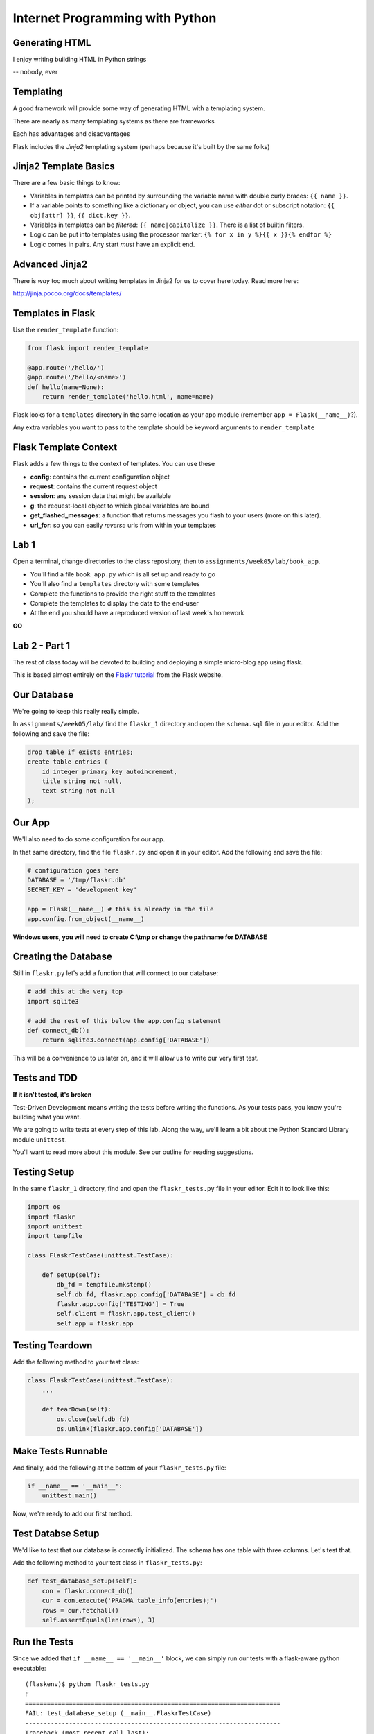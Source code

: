 Internet Programming with Python
================================



Generating HTML
---------------

.. class:: big-centered

I enjoy writing building HTML in Python strings

.. class:: incremental right

-- nobody, ever

Templating
----------

A good framework will provide some way of generating HTML with a templating
system.

.. class:: incremental

There are nearly as many templating systems as there are frameworks

.. class:: incremental

Each has advantages and disadvantages

.. class:: incremental

Flask includes the *Jinja2* templating system (perhaps because it's built by
the same folks)

Jinja2 Template Basics
----------------------

There are a few basic things to know:

.. class:: incremental

* Variables in templates can be printed by surrounding the variable name with
  double curly braces: ``{{ name }}``.
* If a variable points to something like a dictionary or object, you can use
  *either* dot or subscript notation: ``{{ obj[attr] }}``, ``{{ dict.key
  }}``.
* Variables in templates can be *filtered*: ``{{ name|capitalize }}``. There
  is a list of builtin filters.
* Logic can be put into templates using the processor marker: ``{% for x in y
  %}{{ x }}{% endfor %}``
* Logic comes in pairs.  Any start *must* have an explicit end.

Advanced Jinja2
---------------

There is *way* too much about writing templates in Jinja2 for us to cover here
today. Read more here:

.. class:: center

http://jinja.pocoo.org/docs/templates/

Templates in Flask
------------------

Use the ``render_template`` function:

.. code-block:: python
    :class: small

    from flask import render_template

    @app.route('/hello/')
    @app.route('/hello/<name>')
    def hello(name=None):
        return render_template('hello.html', name=name)

.. class:: incremental

Flask looks for a ``templates`` directory in the same location as your app
module (remember ``app = Flask(__name__)``?).

.. class:: incremental

Any extra variables you want to pass to the template should be keyword
arguments to ``render_template``

Flask Template Context
----------------------

Flask adds a few things to the context of templates.  You can use these

.. class:: incremental

* **config**: contains the current configuration object
* **request**: contains the current request object
* **session**: any session data that might be available
* **g**: the request-local object to which global variables are bound
* **get_flashed_messages**: a function that returns messages you flash to your
  users (more on this later).
* **url_for**: so you can easily *reverse* urls from within your templates

Lab 1
-----

Open a terminal, change directories to the class repository, then to
``assignments/week05/lab/book_app``.

.. class:: incremental

* You'll find a file ``book_app.py`` which is all set up and ready to go
* You'll also find a ``templates`` directory with some templates
* Complete the functions to provide the right stuff to the templates
* Complete the templates to display the data to the end-user
* At the end you should have a reproduced version of last week's homework

.. class:: incremental center

**GO**

Lab 2 - Part 1
--------------

The rest of class today will be devoted to building and deploying a simple
micro-blog app using flask.

.. class:: incremental

This is based almost entirely on the `Flaskr tutorial
<http://flask.pocoo.org/docs/tutorial/>`_ from the Flask website.


Our Database
------------

We're going to keep this really really simple.

.. class:: incremental

In ``assignments/week05/lab/`` find the ``flaskr_1`` directory and open the
``schema.sql`` file in your editor. Add the following and save the file:

.. code-block:: sql
    :class: incremental

    drop table if exists entries;
    create table entries (
        id integer primary key autoincrement,
        title string not null,
        text string not null
    );

Our App
-------

We'll also need to do some configuration for our app.

.. class:: incremental

In that same directory, find the file ``flaskr.py`` and open it in your
editor. Add the following and save the file:

.. code-block:: python
    :class: incremental

    # configuration goes here
    DATABASE = '/tmp/flaskr.db'
    SECRET_KEY = 'development key'

    app = Flask(__name__) # this is already in the file
    app.config.from_object(__name__)

.. class:: incremental small

**Windows users, you will need to create C:\\tmp or change the pathname for
DATABASE**

Creating the Database
---------------------

Still in ``flaskr.py`` let's add a function that will connect to our database:

.. code-block:: python
    :class: incremental

    # add this at the very top
    import sqlite3

    # add the rest of this below the app.config statement
    def connect_db():
        return sqlite3.connect(app.config['DATABASE'])

.. class:: incremental

This will be a convenience to us later on, and it will allow us to write our
very first test.

Tests and TDD
-------------

.. class:: center

**If it isn't tested, it's broken**

.. class:: incremental

Test-Driven Development means writing the tests before writing the functions.
As your tests pass, you know you're building what you want.

.. class:: incremental

We are going to write tests at every step of this lab. Along the way, we'll
learn a bit about the Python Standard Library module ``unittest``.

.. class:: incremental

You'll want to read more about this module. See our outline for reading
suggestions.

Testing Setup
-------------

In the same ``flaskr_1`` directory, find and open the ``flaskr_tests.py`` file
in your editor. Edit it to look like this:

.. code-block:: python
    :class: small

    import os
    import flaskr
    import unittest
    import tempfile

    class FlaskrTestCase(unittest.TestCase):

        def setUp(self):
            db_fd = tempfile.mkstemp()
            self.db_fd, flaskr.app.config['DATABASE'] = db_fd
            flaskr.app.config['TESTING'] = True
            self.client = flaskr.app.test_client()
            self.app = flaskr.app

Testing Teardown
----------------

Add the following method to your test class:

.. code-block:: python

    class FlaskrTestCase(unittest.TestCase):
        ...

        def tearDown(self):
            os.close(self.db_fd)
            os.unlink(flaskr.app.config['DATABASE'])

Make Tests Runnable
-------------------

And finally, add the following at the bottom of your ``flaskr_tests.py`` file:

.. code-block:: python

    if __name__ == '__main__':
        unittest.main()

.. class:: incremental

Now, we're ready to add our first method.

Test Databse Setup
------------------

We'd like to test that our database is correctly initialized. The schema has
one table with three columns. Let's test that.

Add the following method to your test class in ``flaskr_tests.py``:

.. code-block:: python

    def test_database_setup(self):
        con = flaskr.connect_db()
        cur = con.execute('PRAGMA table_info(entries);')
        rows = cur.fetchall()
        self.assertEquals(len(rows), 3)

Run the Tests
-------------

Since we added that ``if __name__ == '__main__'`` block, we can simply run our
tests with a flask-aware python executable:

.. class:: small

::

    (flaskenv)$ python flaskr_tests.py
    F
    ======================================================================
    FAIL: test_database_setup (__main__.FlaskrTestCase)
    ----------------------------------------------------------------------
    Traceback (most recent call last):
      File "flaskr_tests.py", line 23, in test_database_setup
        self.assertTrue(len(rows) == 3)
    AssertionError: False is not True

    ----------------------------------------------------------------------
    Ran 1 test in 0.011s

    FAILED (failures=1)

Make the Test Pass
------------------

Our database hasn't actually be properly created. We have no table and so no
rows are returned when we try to describe it. Let's fix that. Add the
following to ``flaskr.py``:

.. code-block:: python

    # add this import at the top
    from contextlib import closing

    # add this function after the connect_db function
    def init_db():
        with closing(connect_db()) as db:
            with app.open_resource('schema.sql') as f:
                db.cursor().executescript(f.read())
            db.commit()

Initialize the DB in Tests
--------------------------

We also need to call that function in our ``flaskr_tests.py``, in the
``setUp`` method of our test case.

Add the following line at the end of that ``setUp`` method:

.. code-block:: python

    def setUp(self):
        ...
        flaskr.init_db() # <- add this at the end

.. class:: incremental

Then, re-run the tests (``python flaskr_tests.py``) and see what you get.

.. class:: incremental center

**Wahoooo!**

Initialize the DB IRL
---------------------

Okay, so we know the ``init_db`` function we added sets up the database
properly.

.. class:: incremental

We still need to do this in real life, so that we can work against the
database.

.. class:: incremental

Start up a python interpreter in your ``flaskr_1`` folder and do the
following:

.. code-block:: python
    :class: incremental

    import flaskr
    flaskr.init_db()
    ^D

Lab 2 - Part 2
--------------

Okay, we have a database. Now it's time to write stuff into it, and read it
back.

.. class:: incremental

Once again, we're going to start by writing tests.

.. class:: incremental

If you've fallen behind, or if you just want to start fresh, you can find the
base of what we've done so far in the ``flaskr_2`` folder.

Managing DB Connections
-----------------------

Database connections should be bound to the borders of a request/response.

.. class:: incremental

Flask provides decorators that mark functions to be run at these borders:

.. class:: incremental

* ``@before_request``: any method decorated by this will be called before the
  cycle begins
* ``@after_request``: any method decorated by this will be called after the
  cycle is complete. If an unhandled exception occurs, these functions are
  skipped.
* ``@teardown_request``: any method decorated by this will be called at the
  end of the cycle, even if an unhandled exception occurs.

Manage our DB
-------------

Add the following code to our app (``flaskr.py``):

.. code-block:: python
    :class: small

    # add this import at the top:
    from flask import g

    # add these function after init_db
    @app.before_request
    def before_request():
        g.db = connect_db()

    @app.teardown_request
    def teardown_request(exception):
        g.db.close()

.. class:: incremental

We bind our db connection to the 'g' object, which is a global context flask
supplies to each request.

Test Writing Entries
--------------------

We want to test that we can write an entry by providing a title and text. Add
the following method to ``flaskr_tests.py``:

.. code-block:: python
    :class: small

    def test_write_entry(self):
        expected = ("My Title", "My Text")
        with self.app.test_request_context('/'):
            self.app.preprocess_request()
            flaskr.write_entry(*expected)
            con = flaskr.connect_db()
            cur = con.execute("select * from entries;")
            rows = cur.fetchall()
        self.assertEquals(len(rows), 1)
        for val in expected:
            self.assertTrue(val in rows[0])

.. class:: incremental

Note that we have to set up a request context, and preprocess it to get our
@before_request method run.

Write an Entry
--------------

Now we are ready to write an entry to our database. Add this function to
``flaskr.py``:

.. code-block:: python

    def write_entry(title, text):
        g.db.execute('insert into entries (title, text) values (?, ?)',
                     [title, text])
        g.db.commit()

.. class:: incremental

When you're done, re-run your tests.  You should now be two for two.

Test Reading Entries
--------------------

.. code-block:: python
    :class: small

    def test_get_all_entries_empty(self):
        with self.app.test_request_context('/'):
            self.app.preprocess_request()
            entries = flaskr.get_all_entries()
            self.assertEquals(len(entries), 0)

    def test_get_all_entries(self):
        expected = ("My Title", "My Text")
        with self.app.test_request_context('/'):
            self.app.preprocess_request()
            flaskr.write_entry(*expected)
            entries = flaskr.get_all_entries()
            self.assertEquals(len(entries), 1)
            for entry in entries:
                self.assertEquals(expected[0], entry['title'])
                self.assertEquals(expected[1], entry['text'])

Read Entries
------------

Okay, so now we have 4 tests, and two fail, add this function to ``flaskr.py``:

.. code-block:: python
    :class: small

    def get_all_entries():
        cur = g.db.execute('select title, text from entries order by id desc')
        entries = [dict(title=row[0], text=row[1]) for row in cur.fetchall()]
        return entries

.. class:: incremental

Re-run your tests.  You should now have four passing tests.  Great Job!

Lab 2 - Part 3
--------------

Now we can read and write blog entries, let's add views so we can see what
we're doing.

.. class:: incremental

Again.  Tests come first.

.. class:: incremental

And again, if you've fallen behind or want to start clean, the completed code
from our last step is in ``flaskr_3``

Test the Front Page
-------------------

Add the following tests to ``flaskr_tests.py``:

.. code-block::

    def test_empty_listing(self):
        rv = self.client.get('/')
        assert 'No entries here so far' in rv.data

    def test_listing(self):
        expected = ("My Title", "My Text")
        with self.app.test_request_context('/'):
            self.app.preprocess_request()
            flaskr.write_entry(*expected)
        rv = self.client.get('/')
        for value in expected:
            assert value in rv.data

Template Inheritance
--------------------

One aspect of Jinja2 templates we haven't seen yet is that templates can
inherit structure from other templates.

.. class:: incremental

* you can make replaceable blocks in templates with blocks: ``{% block foo
  %}{% endblock %}``.
* you can build on a template in a second template by extending: ``{% extends
  "layout.html" %}`` (this *must* be first)

.. class:: incremental

We want the parts of our app to look alike, so let's create a basic layout
first.  Create a file ``layout.html`` in the ``templates`` directory.

Creating Layout
---------------

.. code-block:: jinja

    <!DOCTYPE html>
    <html>
      <head>
        <title>Flaskr</title>
      </head>
      <body>
        <h1>Flaskr</h1>
        <div class="content">
        {% block body %}{% endblock %}
        </div>
      </body>
    </html>

Extending Layout
----------------

Create a new file, ``show_entries.html`` in ``templates``:

.. code-block:: jinja
    :class: small

    {% extends "layout.html" %}
    {% block body %}
      <h2>Posts</h2>
      <ul class="entries">
      {% for entry in entries %}
        <li>
          <h2>{{ entry.title }}</h2>
          <div class="entry_body">
          {{ entry.text|safe }}
          </div>
        </li>
      {% else %}
        <li><em>No entries here so far</em></li>
      {% endfor %}
      </ul>
    {% endblock %}

Creating a View
---------------

Now, we just need to hook up our entries to that template. In ``flaskr.py``
add the following code:

.. code-block:: python

    # at the top, import
    from flask import render_template

    # and after our last functions:
    @app.route('/')
    def show_entries():
        entries = get_all_entries()
        return render_template('show_entries.html', entries=entries)

.. class:: incremental

Run our tests.  Should be 6 for 6 now.

Authentication
--------------

We don't want just anyone to be able to add new entries. So we want to be able
to authenticate a user.

.. class:: incremental

We'll be using built-in functionality of Flask to do this, but this
simplest-possible implementation should serve only as a guide.

.. class:: incremental

We'll start with the tests, of course.

Test Authentication
-------------------

Back in ``flaskr_tests.py`` add new test methods:

.. code-block:: python
    :class: small

    def test_login_passes(self):
        with self.app.test_request_context('/'):
            self.app.preprocess_request()
            flaskr.do_login(flaskr.app.config['USERNAME'],
                            flaskr.app.config['PASSWORD'])
            self.assertTrue(session.get('logged_in', False))

    def test_login_fails(self):
        with self.app.test_request_context('/'):
            self.app.preprocess_request()
            self.assertRaises(ValueError, flaskr.do_login,
                              flaskr.app.config['USERNAME'],
                              'incorrectpassword')

Set Up Authentication
---------------------

Now, let's add the code in ``flaskr.py`` to support this:

.. code-block:: python
    :class: small

    # add an import
    from flask import session

    # and configuration
    USERNAME = 'admin'
    PASSWORD = 'default'

    # and a function
    def do_login(usr, pwd):
        if usr != app.config['USERNAME']:
            raise ValueError
        elif pwd != app.config['PASSWORD']:
            raise ValueError
        else:
            session['logged_in'] = True

Login/Logout in Tests
---------------------

Let's add tests for a view. We'll set up a form that redirects back to the
main view on success. First, methods to actually do the login/logout (in
``flaskr_tests.py``):

.. code-block:: python

    def login(self, username, password):
        return self.client.post('/login', data=dict(
            username=username,
            password=password
        ), follow_redirects=True)

    def logout(self):
        return self.client.get('/logout',
                               follow_redirects=True)

Test Authentication
-------------------

And now the test itself (again, ``flaskr_tests.py``):

.. code-block:: python

    def test_login_logout(self):
        rv = self.login('admin', 'default')
        assert 'You were logged in' in rv.data
        rv = self.logout()
        assert 'You were logged out' in rv.data
        rv = self.login('adminx', 'default')
        assert 'Invalid Login' in rv.data
        rv = self.login('admin', 'defaultx')
        assert 'Invalid Login' in rv.data

.. class:: incremental

We should be up to 9 tests, one failing

Add Login Template
------------------

Add ``login.html`` to ``templates``:

.. code-block:: jinja
    :class: tiny

    {% extends "layout.html" %}
    {% block body %}
      <h2>Login</h2>
      {% if error -%}
        <p class="error"><strong>Error</strong> {{ error }}
      {%- endif %}
      <form action="{{ url_for('login') }}" method="POST">
        <div class="field">
          <label for="username">Username</label>
          <input type="text" name="username" id="username"/>
        </div>
        <div class="field">
          <label for="password">Password</label>
          <input type="password" name="password" id="password"/>
        </div>
        <div class="control_row">
          <input type="submit" name="Login" value="Login"/>
        </div>
      </form>
    {% endblock %}

Add Login/Logout Views
----------------------

And back in ``flaskr.py`` add new code.  Let's start with imports:

.. code-block:: python

    # at the top, new imports
    from flask import request
    from flask import redirect
    from flask import flash
    from flask import url_for

And the View Code
-----------------

.. code-block:: python
    :class: small

    @app.route('/login', methods=['GET', 'POST'])
    def login():
        error = None
        if request.method == 'POST':
            try:
                do_login(request.form['username'],
                         request.form['password'])
            except ValueError:
                error = "Invalid Login"
            else:
                flash('You were logged in')
                return redirect(url_for('show_entries'))
        return render_template('login.html', error=error)

    @app.route('/logout')
    def logout():
        session.pop('logged_in', None)
        flash('You were logged out')
        return redirect(url_for('show_entries'))

About Flash
-----------

.. class:: small

Flask provides ``flash`` as a way of sending messages to the user from view
code. We need a place to show these messages. Add it to ``layout.html`` (along
with links to log in and out)

.. code-block:: jinja
    :class: small

    <h1>Flaskr</h1>       <!-- already there -->
    <div class="metanav"> <!-- add all this -->
    {% if not session.logged_in %}
      <a href="{{ url_for('login') }}">log in</a>
    {% else %}
      <a href="{{ url_for('logout') }}">log_out</a>
    {% endif %}
    </div>
    {% for message in get_flashed_messages() %}
    <div class="flash">{{ message }}</div>
    {% endfor %}
    <div class="content"> <!-- already there -->

Adding an Entry
---------------

We still lack a way to add an entry. We need a view to do that. Again, tests
first (in ``flaskr_tests.py``):

.. code-block:: python

    def test_add_entries(self):
        self.login('admin', 'default')
        rv = self.client.post('/add', data=dict(
            title='Hello',
            text='This is a post'
        ), follow_redirects=True)
        assert 'No entries here so far' not in rv.data
        assert 'Hello' in rv.data
        assert 'This is a post' in rv.data

Add the View
------------

We've already got all the stuff we need to write entries, we just need an
endpoint that will do it via the web (in ``flaskr.py``):

.. code-block:: python
    :class: small

    # add an import
    from flask import abort

    @app.route('/add', methods=['POST'])
    def add_entry():
        if not session.get('logged_in'):
            abort(401)
        try:
            write_entry(request.form['title'], request.form['text'])
            flash('New entry was successfully posted')
        except sqlite3.Error as e:
            flash('There was an error: %s' % e.args[0])
        return redirect(url_for('show_entries'))

Where do Entries Come From
--------------------------

Finally, we're almost done. We can log in and log out. We can add entries and
view them. But look at that last view. Do you see a call to
``render_template`` in there at all?

.. class:: incremental

There isn't one. That's because that view is never meant to be be visible.
Look carefully at the logic. What happens?

.. class:: incremental

So where do the form values come from?

.. class:: incremental

Let's add a form to the main view.  Open ``show_entries.html``

Provide a Form
--------------

.. code-block:: jinja
    :class: small

    {% block body %}  <!-- already there -->
    {% if session.logged_in %}
    <form action="{{ url_for('add_entry') }}" method="POST" class="add_entry">
      <div class="field">
        <label for="title">Title</label>
        <input type="text" size="30" name="title" id="title"/>
      </div>
      <div class="field">
        <label for="text">Text</label>
        <textarea name="text" id="text" rows="5" cols="80"></textarea>
      </div>
      <div class="control_row">
        <input type="submit" value="Share" name="Share"/>
      </div>
    </form>
    {% endif %}
    <h2>Posts</h2>  <!-- already there -->

All Done
--------

Okay.  That's it.  We've got an app all written.

.. class:: incremental

So far, we haven't actually touched our browsers at all, but we have
reasonable certainty that this works because of our tests. Let's try it.


.. class:: incremental

In the terminal where you've been running tests, run our flaskr app:

.. class:: incremental

::

    (flaskenv)$ python flaskr.py
    * Running on http://127.0.0.1:5000/
    * Restarting with reloader

The Big Payoff
--------------

Now load ``http://localhost:5000/`` in your browser and enjoy your reward.

Lab 2 - Part 4
--------------

On the other hand, what we've got here is pretty ugly.  We could prettify it.

.. class:: incremental

Again, if you want to start fresh or you fell behind you can find code
completed to this point in ``flaskr_4``.

.. class:: incremental

In that directory inside the ``static`` directory you will find
``styles.css``. Open it in your editor.  It contains basic CSS for this app.

.. class:: incremental

We'll need to include this file in our ``layout.html``.

Static Files
------------

Like page templates, Flask locates static resources like images, css and
javascript by looking for a ``static`` directory next to the app module.

.. class:: incremental

You can use the special url endpoint ``static`` to build urls that point here.
Open ``layout.html`` and add the following:

.. code-block:: jinja
    :class: small incremental

    <head>  <!-- you only need to add the <link> below -->
      <title>Flaskr</title>
      <link href="{{ url_for('static', filename='style.css') }}" rel="stylesheet" type="text/css">
    </head>


Deploying
---------

First, move the source code to your VM::

    (flaskenv)$ cd ../
    (flaskenv)$ tar -czvf flaskr.tgz flaskr
    (flaskenv)$ scp flaskr.tgz <your_vm>:~/
    (flaskenv)$ ssh <your_vm>
    $ tar -zxvf flaskr.tgz

Then, on your VM, set up a virtualenv with Flask installed

Deploying
---------

You'll need to make some changes to mod_wsgi configuration.

* Open ``/etc/apache2/sites-available/default`` in an editor (on the VM)

* Add the following line at the top (outside the VirtualHost block):
  ``WSGIPythonHome /path/to/flaskenv``

* Delete all other lines refering to mod_wsgi configuration
* Add the following in the VirtualHost block:

::

    WSGIScriptAlias / /var/www/flaskr.wsgi

Deploying
---------

Finally, you'll need to add the named wsgi file and edit it to match::

    $ sudo touch /var/www/flaskr.wsgi
    $ sudo vi /var/www/flasrk.wsgi


    import sys
    sys.path.insert(0, 'path/to/flaskr') # the flaskr app you uploaded

    from flaskr import app as application

Deploying
---------

Finally, restart apache and bask in the glow::

    $ sudo apache2ctl configtest
    $ sudo /etc/init.d/apache2 graceful

Load http://your_vm/

Wheeee!

Going Further
-------------

It's not too hard to see ways you could improve this.

.. class:: incremental

* For my part, I made a version using Bootstrap.js.
* You could limit the number of posts shown on the front page.
* You could add dates to the posts and provide archived views for older posts.
* You could add the ability to edit existing posts (and add an updated date to the schema)
* ...

But Instead
-----------

Instead of doing any of that, this week's assignment is a bit different.

.. class:: incremental

You've implemented an app in one Small Framework. I want you to do it all
again, in a different Small Framework.

.. class:: incremental

While you're working on it, think about the differences between your new
Framework and Flask. What do you like more? What do you like less? How might
this influence your choice of Frameworks in the future?

Assignment
----------

* Re-implement the Flaskr app we built in class in a different Small
  Framework.
* There are several named in the class outline, and in this presentation.
* Pick one of them, or a different one of your choice.  It must be Python.
* When you are finished, add your source code and a README that talks about
  your experience to the ``athome`` folder of week05.
* Tell me about your new Framework. Discuss the points above regarding
  differences.

Submitting The Assignment
-------------------------

* Try to get your code running on your VM
* Add your source code, in it's entirety, to the ``athome`` folder for week 5
* Add a README.txt file that discusses the experience.
* Commit your changes to your fork of the class repository and send me a pull
  request
